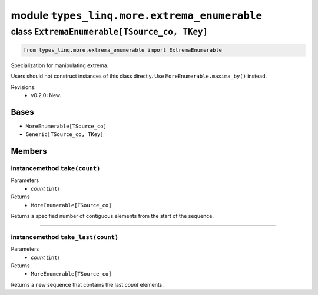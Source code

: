 module ``types_linq.more.extrema_enumerable``
##############################################

class ``ExtremaEnumerable[TSource_co, TKey]``
***********************************************

.. code-block:: python

    from types_linq.more.extrema_enumerable import ExtremaEnumerable

Specialization for manipulating extrema.

Users should not construct instances of this class directly. Use ``MoreEnumerable.maxima_by()``
instead.

Revisions:
    - v0.2.0: New.

Bases
======
- ``MoreEnumerable[TSource_co]``
- ``Generic[TSource_co, TKey]``

Members
========
instancemethod ``take(count)``
--------------------------------

Parameters
  - `count` (``int``)

Returns
  - ``MoreEnumerable[TSource_co]``

Returns a specified number of contiguous elements from the start of the sequence.

----

instancemethod ``take_last(count)``
-------------------------------------

Parameters
  - `count` (``int``)

Returns
  - ``MoreEnumerable[TSource_co]``

Returns a new sequence that contains the last `count` elements.



